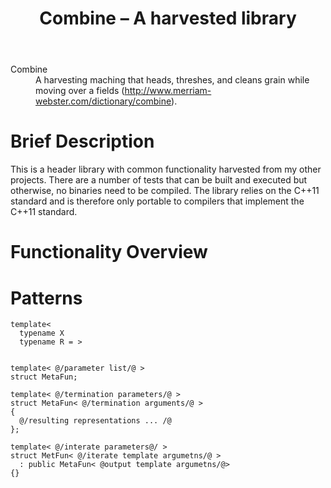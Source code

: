 #+TITLE:Combine -- A harvested library 

- Combine :: A harvesting maching that heads, threshes, and cleans
             grain while moving over a fields
             (http://www.merriam-webster.com/dictionary/combine).

* Brief Description

  This is a header library with common functionality harvested from
  my other projects.  There are a number of tests that can be built and
  executed but otherwise, no binaries need to be compiled.  The
  library relies on the C++11 standard and is therefore only portable
  to compilers that implement the C++11 standard.

* Functionality Overview

* Patterns

#+NAME: Example function output through template parameter deduction
#+BEGIN_SRC c++
template< 
  typename X
  typename R = >

#+END_SRC

#+NAME:Recursion through inheritance  
#+BEGIN_SRC c++
template< @/parameter list/@ >
struct MetaFun;

template< @/termination parameters/@ >
struct MetaFun< @/termination arguments/@ >
{    
  @/resulting representations ... /@
};

template< @/interate parameters@/ >
struct MetFun< @/iterate template argumetns/@ >
  : public MetaFun< @output template argumetns/@> 
{}

#+END_SRC

  







